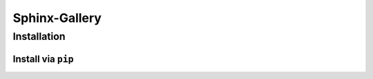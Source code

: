 ==============
Sphinx-Gallery
==============



Installation
============

Install via ``pip``
-------------------


